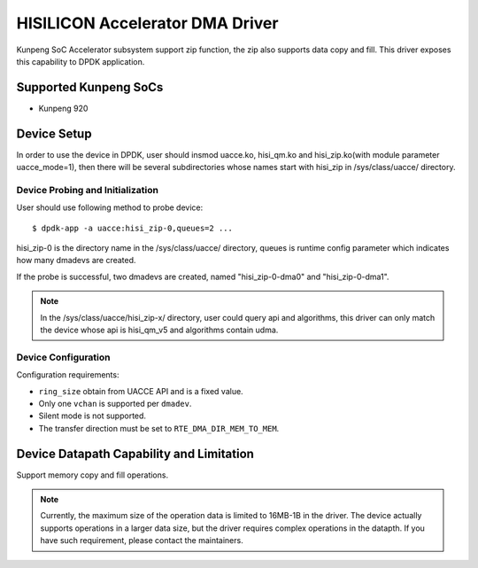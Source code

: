 ..  SPDX-License-Identifier: BSD-3-Clause
    Copyright (c) 2025 HiSilicon Technologies Co., Ltd. All rights reserved.

HISILICON Accelerator DMA Driver
================================

Kunpeng SoC Accelerator subsystem support zip function, the zip also supports
data copy and fill. This driver exposes this capability to DPDK application.


Supported Kunpeng SoCs
----------------------

* Kunpeng 920


Device Setup
-------------

In order to use the device in DPDK, user should insmod uacce.ko, hisi_qm.ko and
hisi_zip.ko(with module parameter uacce_mode=1), then there will be several
subdirectories whose names start with hisi_zip in /sys/class/uacce/ directory.

Device Probing and Initialization
~~~~~~~~~~~~~~~~~~~~~~~~~~~~~~~~~

User should use following method to probe device::

        $ dpdk-app -a uacce:hisi_zip-0,queues=2 ...

hisi_zip-0 is the directory name in the /sys/class/uacce/ directory, queues is
runtime config parameter which indicates how many dmadevs are created.

If the probe is successful, two dmadevs are created, named "hisi_zip-0-dma0"
and "hisi_zip-0-dma1".

.. note::
        In the /sys/class/uacce/hisi_zip-x/ directory, user could query api and
        algorithms, this driver can only match the device whose api is
        hisi_qm_v5 and algorithms contain udma.

Device Configuration
~~~~~~~~~~~~~~~~~~~~~

Configuration requirements:

* ``ring_size`` obtain from UACCE API and is a fixed value.
* Only one ``vchan`` is supported per ``dmadev``.
* Silent mode is not supported.
* The transfer direction must be set to ``RTE_DMA_DIR_MEM_TO_MEM``.


Device Datapath Capability and Limitation
-----------------------------------------

Support memory copy and fill operations.

.. note::
        Currently, the maximum size of the operation data is limited to 16MB-1B
        in the driver. The device actually supports operations in a larger data
        size, but the driver requires complex operations in the datapth. If you
        have such requirement, please contact the maintainers.
